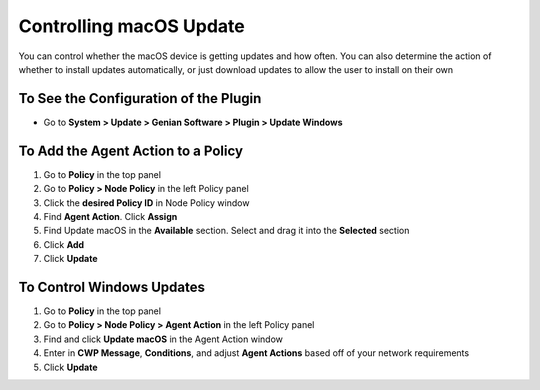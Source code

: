 Controlling macOS Update
========================

You can control whether the macOS device is getting updates and how often. You can also determine the action of whether to install updates automatically, or just download updates to allow the user to install on their own

To See the Configuration of the Plugin
--------------------------------------

- Go to **System > Update > Genian Software > Plugin > Update Windows**

To Add the Agent Action to a Policy
-----------------------------------

#. Go to **Policy** in the top panel
#. Go to **Policy > Node Policy** in the left Policy panel
#. Click the **desired Policy ID** in Node Policy window
#. Find **Agent Action**. Click **Assign**
#. Find Update macOS in the **Available** section. Select and drag it into the **Selected** section
#. Click **Add**
#. Click **Update**

To Control Windows Updates
--------------------------

#. Go to **Policy** in the top panel
#. Go to **Policy > Node Policy > Agent Action** in the left Policy panel
#. Find and click **Update macOS** in the Agent Action window
#. Enter in **CWP Message**, **Conditions**, and adjust **Agent Actions** based off of your network requirements
#. Click **Update**

